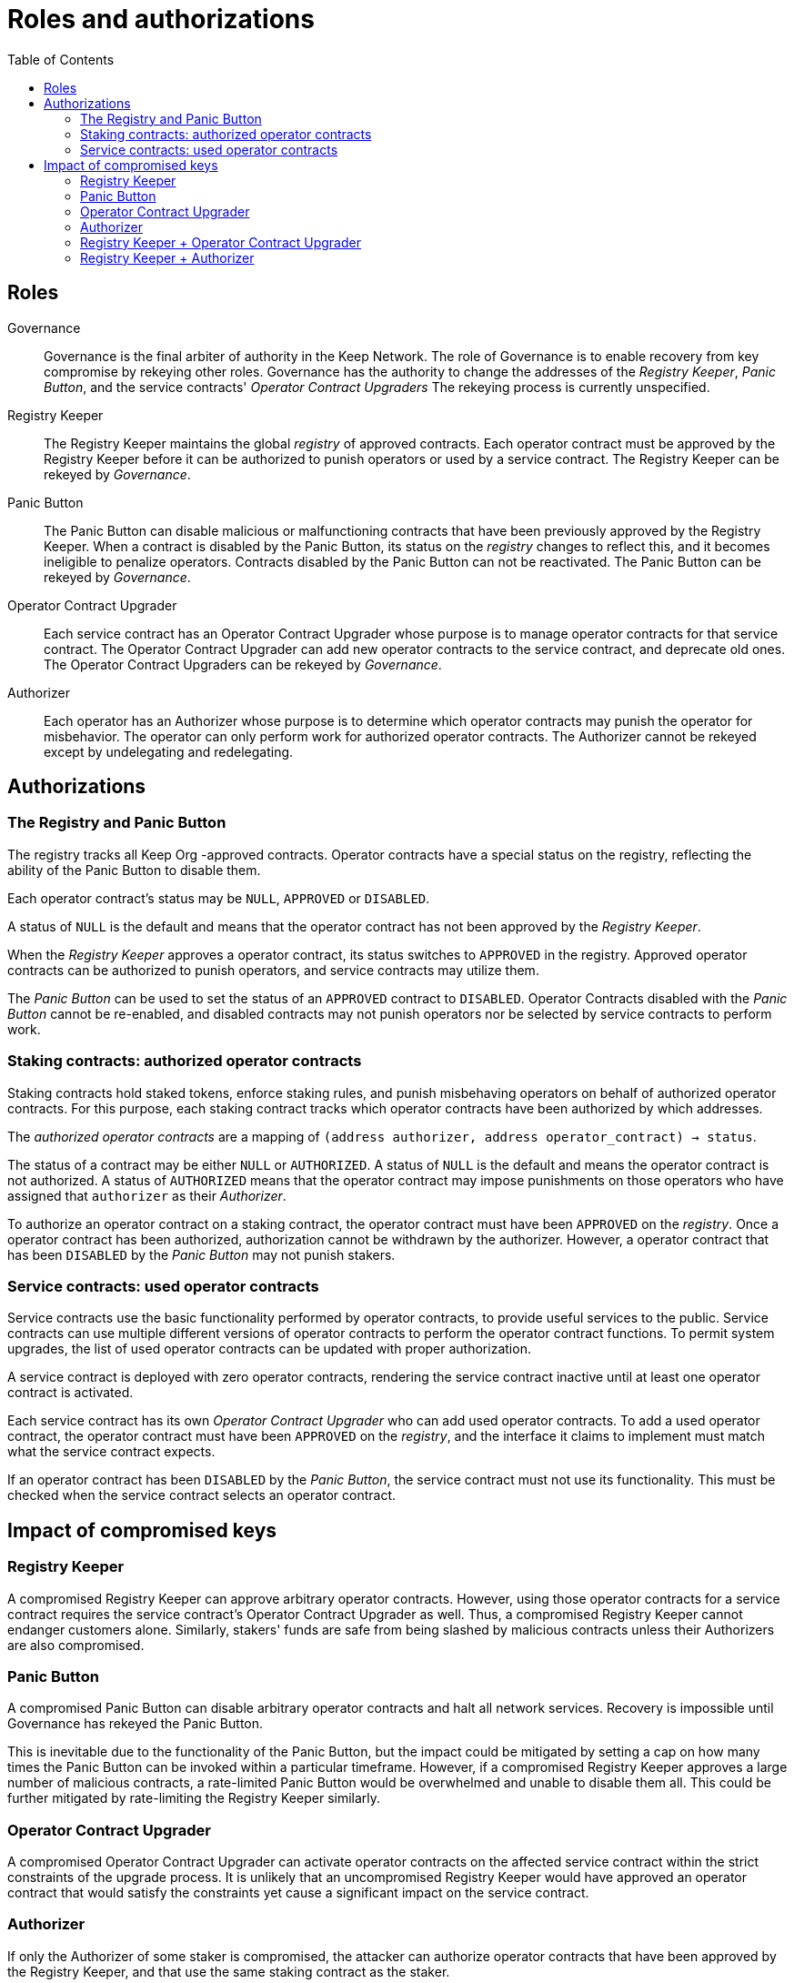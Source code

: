 :toc: macro
:toclevels: 4

= Roles and authorizations

ifndef::yellowpaper[toc::[]]

== Roles

Governance::

Governance is the final arbiter of authority in the Keep Network.
The role of Governance is to enable recovery from key compromise
by rekeying other roles.
Governance has the authority to change the addresses of
the _Registry Keeper_, _Panic Button_,
and the service contracts' _Operator Contract Upgraders_
The rekeying process is currently unspecified.

Registry Keeper::

The Registry Keeper maintains the global _registry_ of approved contracts.
Each operator contract must be approved by the Registry Keeper
before it can be authorized to punish operators
or used by a service contract.
The Registry Keeper can be rekeyed by _Governance_.

Panic Button::

The Panic Button can disable malicious or malfunctioning contracts
that have been previously approved by the Registry Keeper.
When a contract is disabled by the Panic Button,
its status on the _registry_ changes to reflect this,
and it becomes ineligible to penalize operators.
Contracts disabled by the Panic Button can not be reactivated.
The Panic Button can be rekeyed by _Governance_.

Operator Contract Upgrader::

Each service contract has an Operator Contract Upgrader
whose purpose is to manage operator contracts for that service contract.
The Operator Contract Upgrader
can add new operator contracts to the service contract,
and deprecate old ones.
The Operator Contract Upgraders can be rekeyed by _Governance_.

Authorizer::

Each operator has an Authorizer
whose purpose is to determine which operator contracts
may punish the operator for misbehavior.
The operator can only perform work for authorized operator contracts.
The Authorizer cannot be rekeyed except by undelegating and redelegating.

== Authorizations

=== The Registry and Panic Button

The registry tracks all Keep Org -approved contracts.
Operator contracts have a special status on the registry,
reflecting the ability of the Panic Button to disable them.

Each operator contract's status may be `NULL`, `APPROVED` or `DISABLED`.

A status of `NULL` is the default
and means that the operator contract has not been approved
by the _Registry Keeper_.

When the _Registry Keeper_ approves a operator contract,
its status switches to `APPROVED` in the registry.
Approved operator contracts can be authorized to punish operators,
and service contracts may utilize them.

The _Panic Button_ can be used
to set the status of an `APPROVED` contract to `DISABLED`.
Operator Contracts disabled with the _Panic Button_ cannot be re-enabled,
and disabled contracts may not punish operators
nor be selected by service contracts to perform work.

=== Staking contracts: authorized operator contracts

Staking contracts hold staked tokens,
enforce staking rules,
and punish misbehaving operators
on behalf of authorized operator contracts.
For this purpose,
each staking contract tracks which operator contracts
have been authorized by which addresses.

The _authorized operator contracts_ are a mapping
of `(address authorizer, address operator_contract) -> status`.

The status of a contract may be either `NULL` or `AUTHORIZED`.
A status of `NULL` is the default
and means the operator contract is not authorized.
A status of `AUTHORIZED` means that the operator contract
may impose punishments on those operators
who have assigned that `authorizer` as their _Authorizer_.

To authorize an operator contract on a staking contract,
the operator contract must have been `APPROVED` on the _registry_.
Once a operator contract has been authorized,
authorization cannot be withdrawn by the authorizer.
However, a operator contract that has been `DISABLED` by the _Panic Button_
may not punish stakers.

=== Service contracts: used operator contracts

Service contracts use the basic functionality performed by operator contracts,
to provide useful services to the public.
Service contracts can use multiple different versions of operator contracts
to perform the operator contract functions.
To permit system upgrades,
the list of used operator contracts can be updated with proper authorization.

A service contract is deployed with zero operator contracts,
rendering the service contract inactive
until at least one operator contract is activated.

Each service contract has its own _Operator Contract Upgrader_
who can add used operator contracts.
To add a used operator contract,
the operator contract must have been `APPROVED` on the _registry_,
and the interface it claims to implement
must match what the service contract expects.

If an operator contract has been `DISABLED` by the _Panic Button_,
the service contract must not use its functionality.
This must be checked when the service contract selects an operator contract.

== Impact of compromised keys

=== Registry Keeper

A compromised Registry Keeper can approve arbitrary operator contracts.
However, using those operator contracts for a service contract
requires the service contract's Operator Contract Upgrader as well.
Thus, a compromised Registry Keeper cannot endanger customers alone.
Similarly, stakers' funds are safe from being slashed by malicious contracts
unless their Authorizers are also compromised.

=== Panic Button

A compromised Panic Button can disable arbitrary operator contracts
and halt all network services.
Recovery is impossible until Governance has rekeyed the Panic Button.

This is inevitable due to the functionality of the Panic Button,
but the impact could be mitigated
by setting a cap on how many times the Panic Button can be invoked
within a particular timeframe.
However, if a compromised Registry Keeper
approves a large number of malicious contracts,
a rate-limited Panic Button would be overwhelmed
and unable to disable them all.
This could be further mitigated by rate-limiting the Registry Keeper similarly.

=== Operator Contract Upgrader

A compromised Operator Contract Upgrader
can activate operator contracts on the affected service contract
within the strict constraints of the upgrade process.
It is unlikely that an uncompromised Registry Keeper
would have approved an operator contract that would satisfy the constraints
yet cause a significant impact on the service contract.

=== Authorizer

If only the Authorizer of some staker is compromised,
the attacker can authorize operator contracts
that have been approved by the Registry Keeper,
and that use the same staking contract as the staker.

This has a very limited negative impact
unless the Registry Keeper has approved
a faulty or malicious operator contract.

=== Registry Keeper + Operator Contract Upgrader

If a malicious operator contract can get globally approved,
the impacted service contract can be completely subverted
by switching all work to the malicious operator contract.

While already existing operations should finish normally,
the service contract can be rendered effectively useless for new requests.

=== Registry Keeper + Authorizer

If the Registry Keeper approves a malicious operator contract,
and a staker's Authorizer authorizes it,
the malicious contract can be used to steal staked funds
within the constraints of tattletale rewards:
seizing up to 5% to the attacker and burning the rest.

